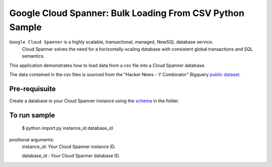 Google Cloud Spanner: Bulk Loading From CSV Python Sample
===============
 
``Google Cloud Spanner`` is a highly scalable, transactional, managed, NewSQL database service.
  Cloud Spanner solves the need for a horizontally-scaling database with consistent global transactions and SQL semantics.
 
This application demonstrates how to load data from a csv file into a Cloud
Spanner database.
 
The data contained in the csv files is sourced from the "Hacker News - Y Combinator" Bigquery `public dataset`_.
 
.. _public dataset :
    https://cloud.google.com/bigquery/public-data/
 
Pre-requisuite
-----------------------
Create a database in your Cloud Spanner instance using the `schema`_ in the folder.
 
.. _schema:
    schema.ddl
 
To run sample
-----------------------
 
 $ python import.py instance_id database_id
 
positional arguments:
  instance_id:           Your Cloud Spanner instance ID.
  
  database_id :          Your Cloud Spanner database ID.
